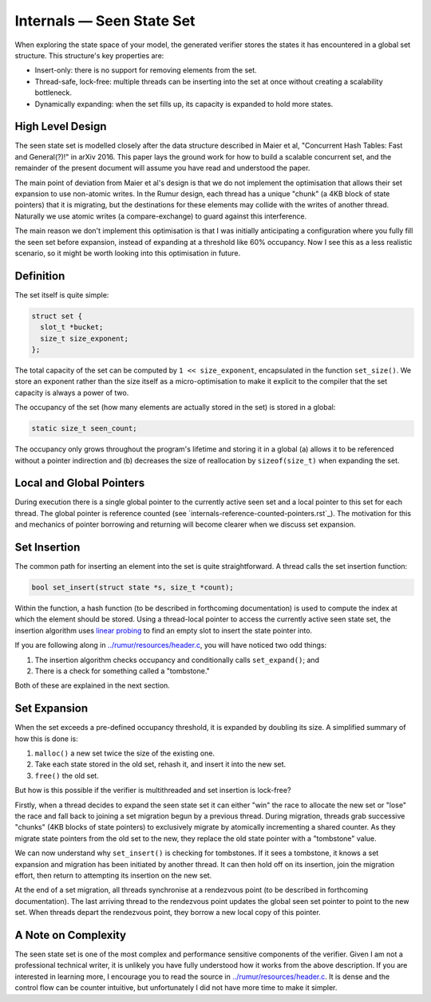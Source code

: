 Internals — Seen State Set
==========================
When exploring the state space of your model, the generated verifier stores the
states it has encountered in a global set structure. This structure's key 
properties are:

* Insert-only: there is no support for removing elements from the set.
* Thread-safe, lock-free: multiple threads can be inserting into the set at once
  without creating a scalability bottleneck.
* Dynamically expanding: when the set fills up, its capacity is expanded to hold
  more states.

High Level Design
-----------------
The seen state set is modelled closely after the data structure described in
Maier et al, "Concurrent Hash Tables: Fast and General(?)!" in arXiv 2016. This
paper lays the ground work for how to build a scalable concurrent set, and the
remainder of the present document will assume you have read and understood the
paper.

The main point of deviation from Maier et al's design is that we do not
implement the optimisation that allows their set expansion to use non-atomic
writes. In the Rumur design, each thread has a unique "chunk" (a 4KB block of
state pointers) that it is migrating, but the destinations for these elements
may collide with the writes of another thread. Naturally we use atomic writes
(a compare-exchange) to guard against this interference.

The main reason we don't implement this optimisation is that I was initially
anticipating a configuration where you fully fill the seen set before expansion,
instead of expanding at a threshold like 60% occupancy. Now I see this as a less
realistic scenario, so it might be worth looking into this optimisation in
future.

Definition
----------
The set itself is quite simple:

.. code-block:: c

  struct set {
    slot_t *bucket;
    size_t size_exponent;
  };

The total capacity of the set can be computed by ``1 << size_exponent``,
encapsulated in the function ``set_size()``. We store an exponent rather than
the size itself as a micro-optimisation to make it explicit to the compiler that
the set capacity is always a power of two.

The occupancy of the set (how many elements are actually stored in the set) is
stored in a global:

.. code-block:: c

  static size_t seen_count;

The occupancy only grows throughout the program's lifetime and storing it in a
global (a) allows it to be referenced without a pointer indirection and (b)
decreases the size of reallocation by ``sizeof(size_t)`` when expanding the set.

Local and Global Pointers
-------------------------
During execution there is a single global pointer to the currently active seen
set and a local pointer to this set for each thread. The global pointer is
reference counted (see `internals-reference-counted-pointers.rst`_). The
motivation for this and mechanics of pointer borrowing and returning will become
clearer when we discuss set expansion.

.. _`internals-reference-counted_pointers.rst`: internals-reference-counted_pointers.rst

Set Insertion
-------------
The common path for inserting an element into the set is quite straightforward.
A thread calls the set insertion function:

.. code-block:: c

  bool set_insert(struct state *s, size_t *count);

Within the function, a hash function (to be described in forthcoming
documentation) is used to compute the index at which the element should be
stored. Using a thread-local pointer to access the currently active seen
state set, the insertion algorithm uses `linear probing`_ to find an empty slot
to insert the state pointer into.

.. _`linear probing`: https://en.wikipedia.org/wiki/Linear_probing

If you are following along in `../rumur/resources/header.c`_, you will have
noticed two odd things:

1. The insertion algorithm checks occupancy and conditionally calls
   ``set_expand()``; and
2. There is a check for something called a "tombstone."

Both of these are explained in the next section.

.. _`../rumur/resources/header.c`: ../rumur/resources/header.c

Set Expansion
-------------
When the set exceeds a pre-defined occupancy threshold, it is expanded by
doubling its size. A simplified summary of how this is done is:

1. ``malloc()`` a new set twice the size of the existing one.
2. Take each state stored in the old set, rehash it, and insert it into the new
   set.
3. ``free()`` the old set.

But how is this possible if the verifier is multithreaded and set insertion is
lock-free?

Firstly, when a thread decides to expand the seen state set it can either "win"
the race to allocate the new set or "lose" the race and fall back to joining a
set migration begun by a previous thread. During migration, threads grab
successive "chunks" (4KB blocks of state pointers) to exclusively migrate by
atomically incrementing a shared counter. As they migrate state pointers from
the old set to the new, they replace the old state pointer with a "tombstone"
value.

We can now understand why ``set_insert()`` is checking for tombstones. If it
sees a tombstone, it knows a set expansion and migration has been initiated by
another thread. It can then hold off on its insertion, join the migration
effort, then return to attempting its insertion on the new set.

At the end of a set migration, all threads synchronise at a rendezvous point (to
be described in forthcoming documentation). The last arriving thread to the
rendezvous point updates the global seen set pointer to point to the new set.
When threads depart the rendezvous point, they borrow a new local copy of this
pointer.

A Note on Complexity
--------------------
The seen state set is one of the most complex and performance sensitive
components of the verifier. Given I am not a professional technical writer, it
is unlikely you have fully understood how it works from the above description.
If you are interested in learning more, I encourage you to read the source in
`../rumur/resources/header.c`_. It is dense and the control flow can be counter
intuitive, but unfortunately I did not have more time to make it simpler.
